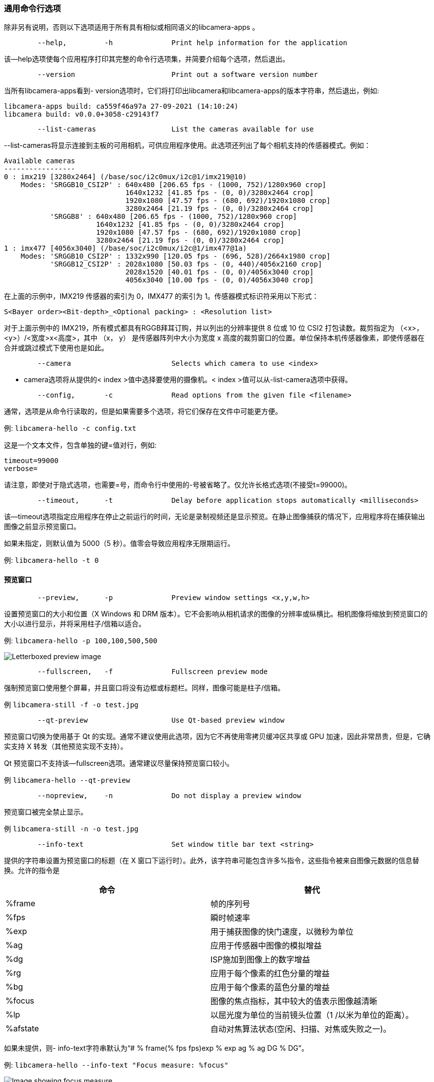 [[common-command-line-options]]
=== 通用命令行选项

除非另有说明，否则以下选项适用于所有具有相似或相同语义的libcamera-apps 。

----
	--help,		-h		Print help information for the application
----

该--help选项使每个应用程序打印其完整的命令行选项集，并简要介绍每个选项，然后退出。

----
	--version			Print out a software version number
----

当所有libcamera-apps看到- version选项时，它们将打印出libcamera和libcamera-apps的版本字符串，然后退出，例如:
----
libcamera-apps build: ca559f46a97a 27-09-2021 (14:10:24)
libcamera build: v0.0.0+3058-c29143f7
----

----
	--list-cameras			List the cameras available for use
----

--list-cameras将显示连接到主板的可用相机，可供应用程序使用。此选项还列出了每个相机支持的传感器模式。例如：

----
Available cameras
-----------------
0 : imx219 [3280x2464] (/base/soc/i2c0mux/i2c@1/imx219@10)
    Modes: 'SRGGB10_CSI2P' : 640x480 [206.65 fps - (1000, 752)/1280x960 crop]
                             1640x1232 [41.85 fps - (0, 0)/3280x2464 crop]
                             1920x1080 [47.57 fps - (680, 692)/1920x1080 crop]
                             3280x2464 [21.19 fps - (0, 0)/3280x2464 crop]
           'SRGGB8' : 640x480 [206.65 fps - (1000, 752)/1280x960 crop]
                      1640x1232 [41.85 fps - (0, 0)/3280x2464 crop]
                      1920x1080 [47.57 fps - (680, 692)/1920x1080 crop]
                      3280x2464 [21.19 fps - (0, 0)/3280x2464 crop]
1 : imx477 [4056x3040] (/base/soc/i2c0mux/i2c@1/imx477@1a)
    Modes: 'SRGGB10_CSI2P' : 1332x990 [120.05 fps - (696, 528)/2664x1980 crop]
           'SRGGB12_CSI2P' : 2028x1080 [50.03 fps - (0, 440)/4056x2160 crop]
                             2028x1520 [40.01 fps - (0, 0)/4056x3040 crop]
                             4056x3040 [10.00 fps - (0, 0)/4056x3040 crop]
----

在上面的示例中，IMX219 传感器的索引为 0，IMX477 的索引为 1。传感器模式标识符采用以下形式：
----
S<Bayer order><Bit-depth>_<Optional packing> : <Resolution list>
----
对于上面示例中的 IMX219，所有模式都具有RGGB拜耳订购，并以列出的分辨率提供 8 位或 10 位 CSI2 打包读数。裁剪指定为 （<x>， <y>）/<宽度>x<高度>，其中 （x， y） 是传感器阵列中大小为宽度 x 高度的裁剪窗口的位置。单位保持本机传感器像素，即使传感器在合并或跳过模式下使用也是如此。

----
	--camera			Selects which camera to use <index>
----

- camera选项将从提供的< index >值中选择要使用的摄像机。< index >值可以从-list-camera选项中获得。

----
	--config,	-c		Read options from the given file <filename>
----

通常，选项是从命令行读取的，但是如果需要多个选项，将它们保存在文件中可能更方便。

例: `libcamera-hello -c config.txt`

这是一个文本文件，包含单独的键=值对行，例如:

----
timeout=99000
verbose=
----

请注意，即使对于隐式选项，也需要=号，而命令行中使用的-号被省略了。仅允许长格式选项(不接受t=99000)。

----
	--timeout,	-t		Delay before application stops automatically <milliseconds>
----

该--timeout选项指定应用程序在停止之前运行的时间，无论是录制视频还是显示预览。在静止图像捕获的情况下，应用程序将在捕获输出图像之前显示预览窗口。

如果未指定，则默认值为 5000（5 秒）。值零会导致应用程序无限期运行。

例: `libcamera-hello -t 0`

[[preview-window-2]]
==== 预览窗口

----
	--preview,	-p		Preview window settings <x,y,w,h>
----

设置预览窗口的大小和位置（X Windows 和 DRM 版本）。它不会影响从相机请求的图像的分辨率或纵横比。相机图像将缩放到预览窗口的大小以进行显示，并将采用柱子/信箱以适合。

例: `libcamera-hello -p 100,100,500,500`

image::images/preview_window.jpg[Letterboxed preview image]

----
	--fullscreen,	-f		Fullscreen preview mode
----

强制预览窗口使用整个屏幕，并且窗口将没有边框或标题栏。同样，图像可能是柱子/信箱。

例 `libcamera-still -f -o test.jpg`

----
	--qt-preview			Use Qt-based preview window
----

预览窗口切换为使用基于 Qt 的实现。通常不建议使用此选项，因为它不再使用零拷贝缓冲区共享或 GPU 加速，因此非常昂贵，但是，它确实支持 X 转发（其他预览实现不支持）。

Qt 预览窗口不支持该--fullscreen选项。通常建议尽量保持预览窗口较小。

例 `libcamera-hello --qt-preview`

----
	--nopreview,	-n		Do not display a preview window
----

预览窗口被完全禁止显示。

例 `libcamera-still -n -o test.jpg`

----
	--info-text			Set window title bar text <string>
----

提供的字符串设置为预览窗口的标题（在 X 窗口下运行时）。此外，该字符串可能包含许多%指令，这些指令被来自图像元数据的信息替换。允许的指令是

|===
| 命令 | 替代

| %frame
| 帧的序列号

| %fps
| 瞬时帧速率

| %exp
| 用于捕获图像的快门速度，以微秒为单位

| %ag
| 应用于传感器中图像的模拟增益

| %dg
| ISP施加到图像上的数字增益

| %rg
| 应用于每个像素的红色分量的增益

| %bg
| 应用于每个像素的蓝色分量的增益

| %focus
| 图像的焦点指标，其中较大的值表示图像越清晰

| %lp
| 以屈光度为单位的当前镜头位置（1 /以米为单位的距离）。

| %afstate
| 自动对焦算法状态(空闲、扫描、对焦或失败之一)。
|===

如果未提供，则- info-text字符串默认为“# % frame(% fps fps)exp % exp ag % ag DG % DG”。

例: `libcamera-hello --info-text "Focus measure: %focus"`

image::images/focus.jpg[Image showing focus measure]

[[camera-resolution-and-readout]]
==== 相机分辨率和读数

----
	--width				Capture image width <width>
	--height			Capture image height <height>
----

这些数字指定由libcamera-still、libcamera-jpeg和libcamera-vid捕获的相机图像的输出分辨率。

对于libcamera-raw ，它会影响捕获的原始帧的大小。如果相机具有 2x2 像素合并读出模式，则指定不大于此像素合并模式的分辨率将导致捕获 2x2 像素合并原始帧。

对于libcamera-hello这些参数没有影响。

例子：

libcamera-vid -o test.h264 --width 1920 --height 1080将捕获 1080p 视频。

libcamera-still -r -o test.jpg --width 2028 --height 1520将捕获 2028x1520 分辨率的 JPEG。使用HQ相机时，传感器将以2x2像素合并模式驱动，因此捕获的test.dng原始文件将包含2028x1520原始拜耳图像。

----
	--viewfinder-width		Capture image width <width>
	--viewfinder-height		Capture image height <height>
----

这些选项仅影响预览(意味着libcamera-hello以及libcamera-jpeg和libcamera-still的预览阶段)，并指定预览窗口将从相机请求的图像大小。它们对拍摄的静态图像或视频没有影响。它们也不会影响预览窗口，因为它们会调整图像的大小以适合预览窗口。

例: `libcamera-hello --viewfinder-width 640 --viewfinder-height 480`

----
	--rawfull			Force sensor to capture in full resolution mode
----

该选项强制传感器以全分辨率读出模式进行静态和视频捕捉，而不考虑所要求的输出分辨率(由-宽度和-高度给出)。对libcamera-hello没有影响。

使用此选项通常会导致帧速率损失，因为分辨率较大的帧读出速度较慢。

示例:lib camera-raw-t 2000-segment 1-raw full-o test % 03d . raw将导致捕获多个全分辨率原始帧。在HQ摄像机上，每帧的大小约为18MB。如果没有- rawfull选项，默认的视频输出分辨率会导致选择2x2装箱模式，从而产生4.5MB的原始帧。

----
	--mode				Specify sensor mode, given as <width>:<height>:<bit-depth>:<packing>
----

此选项比- rawfull更通用，允许精确选择一种相机模式。应该通过给出其宽度、高度、位深度和包装来指定模式，用冒号分隔。这些数字不必精确，因为系统将选择它能找到的最接近的数字。此外，位深度和打包是可选的(分别默认为12和P表示“打包”)。例如:

* 4056:3040:12:P - 4056x3040分辨率，每像素12位，打包。这意味着原始图像缓冲区将被打包，以便 2 个像素值仅占用 3 个字节。
* 1632:1224:10- 1632x1224分辨率，每像素10位。它将默认为“打包”。10 位打包模式每 4 个字节存储 5 个像素。
* 2592:1944:10:U- 2592x1944分辨率，每像素10位，未打包。解压缩格式将以 2 个字节存储每个像素，在这种情况下，每个值的前 6 位为零。
* 3264:2448- 3264x2448分辨率。它将尝试选择默认的 12 位模式，但在 v2 相机的情况下没有，因此将选择 10 位模式。

- mode选项影响视频录制和静止图像捕捉的模式选择。要在拍摄静止图像之前的预览阶段控制模式选择，请使用-取景器-模式选项。

----
	--viewfinder-mode		Specify sensor mode, given as <width>:<height>:<bit-depth>:<packing>
----

此选项与- mode选项相同，只是它仅适用于静止图像捕捉的预览阶段(也由libcamera-hello应用程序使用)。
----
	--lores-width			Low resolution image width <width>
	--lores-height			Low resolution image height <height>
----

libcamera允许将第二个较低分辨率的图像流从相机系统传送到应用程序。该流可用于预览和视频模式(即libcamera-hello和libcamera-still的预览阶段，以及libcamera-vid)，并且可用于图像分析等。对于静止图像捕捉，低分辨率图像流不可用。

低分辨率流与其他图像流具有相同的视野。如果为低分辨率流指定了不同的纵横比，则将挤压这些图像，以便像素不再是正方形。

在视频录制 （libcamera-vid） 期间，指定低分辨率流将禁用通常会发生的一些额外的颜色去噪处理。

例: `libcamera-hello --lores-width 224 --lores-height 224`

请注意，除非与xref:camera_software.adoc#post-processing[图像后处理]结合使用，否则低分辨率流不是特别有用。

----
	--hflip				Read out with horizontal mirror
	--vflip				Read out with vertical flip
	--rotation			Use hflip and vflip to create the given rotation <angle>
----

这些选项影响传感器的读取顺序，可用于水平镜像图像和/或垂直翻转图像。- rotation选项只允许值0或180，因此请注意，不支持90或270度旋转。而且，-旋转180°等同于- hflip - vflip。

例: `libcamera-hello --vflip --hflip`

----
	--roi				Select a crop (region of interest) from the camera <x,y,w,h>
----

- roi(感兴趣区域)选项允许用户从传感器提供的全视野中选择特定作物。坐标被指定为可用视场的一部分，因此- roi 0，0，1，1将不会有任何影响。

该--roi参数实现了通常称为“数字变焦”的内容。

示例libcamera-hello --roi 0.25,0.25,0.5,0.5将精确选择从图像中心裁剪的像素总数的四分之一。

----
	--hdr				Run the camera in HDR mode (supported cameras only)
----

hdr选项使摄像机运行在HDR(高动态范围)模式。此选项仅适用于某些受支持的相机，包括Raspberry Pi相机模块3。

例如:lib camera-still-HDR-o hdr.jpg用于捕捉静态图像，或libcamera-vid - hdr -o hdr.h264用于捕捉视频。

用户也可以提供- hdr 0或- hdr 1，前者禁用hdr模式(相当于完全省略该选项)，后者与单独使用- hdr相同。

NOTE: 对于Raspberry Pi相机模块 3，非 HDR 模式包括通常的全分辨率 （12MP） 模式以及相当于半分辨率 2x2 像素合并 （3MP） 的模式。在HDR的情况下，只有单个半分辨率（3MP）模式可用，并且如果不重新启动相机应用程序，则无法在HDR和非HDR模式之间切换。

[[camera-control]]
==== 相机控制

以下选项会影响影响相机图像质量的图像处理和控制算法。

----
	--sharpness			Set image sharpness <number>
----

给定<number>调整图像清晰度。值零表示不应用锐化，值 1.0 使用默认锐化量，大于 1.0 的值使用额外锐化。

例：libcamera-still -o test.jpg --sharpness 2.0

----
	--contrast			Set image contrast <number>
----

给定<number>调整图像对比度。值零产生最小对比度，值 1.0 使用默认对比度量，大于 1.0 的值应用额外的对比度。

例：libcamera-still -o test.jpg --contrast 1.5

----
	--brightness			Set image brightness <number>
----

给定<number>调整图像亮度。值 -1.0 生成（几乎）黑色图像，值 1.0 生成几乎完全白色的图像，值 0.0 生成标准图像亮度。

请注意，亮度参数会添加（或减去）输出图像中所有像素的偏移量。该--ev选项通常更合适。

例：libcamera-still -o test.jpg --brightness 0.2

----
	--saturation			Set image colour saturation <number>
----

给定的调整颜色饱和度。值零生成灰度图像，值 1.0 使用默认的分色量，大于 1.0 的值应用额外的颜色饱和度。<number>

例: `libcamera-still -o test.jpg --saturation 0.8`

----
	--ev				Set EV compensation <number>
----

以光圈为单位设置图像的 EV 补偿，范围为 -10 到 10。默认值为 0。它通过提高或降低 AEC/AGC 算法尝试匹配的目标值来工作。

例: `libcamera-still -o test.jpg --ev 0.3`

----
	--shutter			Set the exposure time in microseconds <number>
----

快门时间固定为给定值。增益仍将允许变化（除非这也是固定的）。

请注意，如果照相机以太快而不允许的帧速率运行，则可能无法实现此快门时间。在这种情况下，该--framerate选项可用于降低帧速率。官方支持的Raspberry Pi的最大可能快门时间可以在xref:../accessories/camera.adoc#hardware-specification[此表]中找到。

使用高于这些最大值的值将导致未定义的行为。相机也将具有不同的最小快门时间，尽管实际上这并不重要，因为它们都足够低，可以适当地曝光明亮的场景。

例: `libcamera-hello --shutter 30000`

----
	--gain				Sets the combined analogue and digital gains <number>
	--analoggain			Synonym for --gain
----

这两个选项实际上是相同的，并且设置将要使用的组合模拟和数字增益。允许使用- analoggain格式，以便与传统的raspicam应用程序更加兼容。在传感器驱动器可以提供所需增益的情况下，将只使用模拟增益。一旦模拟增益达到最大允许值，超过该值的额外增益将作为数字增益提供。

请注意，在某些情况下，即使未超过模拟增益限值，数字增益也可能超过1。这可能发生在以下情况下

* 任一颜色增益都低于1.0，这将导致数字增益稳定为1.0 / min（red_gain，blue_gain）。这意味着应用于任何颜色通道的总数字增益都不会低于1.0，因为这会导致变色伪影。
* 当AEC/AGC变化时，数字增益可能会略有变化，但这种影响应该只是瞬态的。

----
	--metering			Set the metering mode <string>
----

设置 AEC/AGC 算法的计量模式。这可能是以下值之一

* `centre` - 中央重点测光（默认）
* `spot` - 点测光
* `average` - 平均或全帧测光
* `custom` - 必须在摄像机调整文件中定义的自定义测光模式。

有关定义自定义测光模式以及如何在现有测光模式下调整区域权重的更多信息，请参阅 https://datasheets.raspberrypi.com/camera/raspberry-pi-camera-guide.pdf[Raspberry Pi 相机和 libcamera 的调谐指南]。

例: `libcamera-still -o test.jpg --metering spot`

----
	--exposure			Set the exposure profile <string>
----

曝光曲线可以是正常的、运动的或长的。改变曝光模式应该不会影响图像的整体曝光，但是运动模式倾向于选择更短的曝光时间和更大的增益来获得相同的最终结果。

可以在相机调整文件中编辑曝光配置文件。有关更多信息，请参阅 https://datasheets.raspberrypi.com/camera/raspberry-pi-camera-guide.pdf[Raspberry Pi 相机和 libcamera 的调优指南] 。

例: `libcamera-still -o test.jpg --exposure sport`

----
	--awb				Set the AWB mode <string>
----

此选项将 AWB 算法设置为命名 AWB 模式。有效模式包括：

|===
| 模式名称 | 色温

| 自动
| 2500K to 8000K

| 白炽灯
| 2500K to 3000K

| 钨
| 3000K to 3500K

| 荧光
| 4000K to 4700K

| 室内的
| 3000K to 5000K

| 日光
| 5500K to 6500K

| 多云
| 7000K to 8500K

| 自定义
| 必须在相机调整文件中定义自定义范围
|===

没有关闭AWB的模式，而是应使用该--awbgains选项指定固定的颜色增益。

请注意，这些值只是近似值，这些值可能会根据相机调整而变化。

有关AWB模式以及如何定义自定义模式的更多信息，请参阅https://datasheets.raspberrypi.com/camera/raspberry-pi-camera-guide.pdf[Raspberry Pi相机和libcamera的调整指南]。

例: `libcamera-still -o test.jpg --awb tungsten`

----
	--awbgains				Set fixed colour gains <number,number>
----

此选项接受红色和蓝色增益值，并直接使用它们来代替运行AWB算法。在此处设置非零值具有禁用 AWB 计算的效果。

例: `libcamera-still -o test.jpg --awbgains 1.5,2.0`

----
	--denoise				Set the denoising mode <string>
----

支持以下降噪模式：

* `auto` - 这是默认值。它始终支持标准空间降噪。它使用超快速的色彩去噪视频，并使用高质量的色彩去噪拍摄静止图像。预览根本不启用任何额外的色彩降噪。


* `off` - 禁用空间和色彩降噪。

* `cdn_off` - 禁用色彩降噪。
* `cdn_fast` - 使用快速色彩降噪。

* `cdn_hq` - 使用高质量的色彩降噪。由于吞吐量降低，不适合视频/取景器。

请注意，即使使用快速去色也会导致帧速率降低。高质量的色彩去噪通常会导致低得多的帧速率。

例: `libcamera-vid -o test.h264 --denoise cdn_off`

----
	--tuning-file				Specify the camera tuning to use <string>
----

这标识应使用的 JSON 格式优化文件的名称。调谐文件涵盖了图像处理的许多方面，包括 AEC/AGC、AWB、色彩渐晕校正、色彩处理、去噪等。

For more information on the camera tuning file, please consult the https://datasheets.raspberrypi.com/camera/raspberry-pi-camera-guide.pdf[Tuning guide for the Raspberry Pi cameras and libcamera].
有关相机调谐文件的更多信息，请参阅https://datasheets.raspberrypi.com/camera/raspberry-pi-camera-guide.pdf[Raspberry Pi相机和 libcamera 的调优指南]。

例: `libcamera-hello --tuning-file ~/my-camera-tuning.json`

----
	--autofocus-mode			Specify the autofocus mode <string>
----

指定要使用的自动对焦模式，该模式可能是以下模式之一

* 默认(如果省略该选项，也是默认)-通常将相机置于连续自动对焦模式，除非给出了-镜头位置或-拍摄时自动对焦，在这种情况下选择手动模式
* `manual` - 根本不移动镜头，但可以使用选项--lens-position进行设置
* `auto` - 当相机启动时，除了自动对焦扫描之外，不移动镜头(对于libcamera-still，如果给定了自动对焦，则在拍摄之前)
* `continuous` - 随着场景的变化自动调整镜头位置。

此选项仅支持某些相机模块（例如Raspberry Pi相机模块 3）。

----
	--autofocus-range			Specify the autofocus range <string>
----

指定自动对焦范围，可以是以下范围之一

* `normal` (默认值) - * `normal` (默认值) - focuses from reasonably close to infinity

* `macro` - 仅对焦于近处物体，包括相机支持的最近焦距
* `full` - 将专注于整个范围，从最接近的物体到无穷大。

此选项仅支持某些相机模块（例如Raspberry Pi相机模块 3）。

----
	--autofocus-speed			Specify the autofocus speed <string>
----

指定自动对焦速度，可以是

* `normal` (默认值) - 镜头位置将以正常速度更改
* `fast` - 镜头位置可能会变化得更快。

此选项仅支持某些相机模块（例如Raspberry Pi相机模块 3）。

----
	--autofocus-window			Specify the autofocus window
----

以x，y，width，height的形式指定自动对焦窗口，其中坐标以整个图像的比例给出。例如，-自动聚焦-窗口0.25，0.25，0.5，0.5将选择一个窗口，该窗口在每个维度上是输出图像大小的一半，并且居中。

默认值会导致算法在两个维度上使用输出图像的中间三分之一（即总图像面积的 1/9）。

此选项仅支持某些相机模块（例如Raspberry Pi相机模块 3）。

----
	--lens-position				Set the lens to a given position <string>
----

将镜头移动到固定焦距，通常以屈光度（单位 1 / 以米为单位的距离）给出。我们有

* 0.0 会将镜头移动到“无限远”位置
* 任何其他数字:将镜头移动到1 /数字位置，这样值2将聚焦在大约0.5m处
* `default` - 将镜头移动到与镜头的超焦距位置相对应的默认位置。

应该注意的是，镜头只能预期近似校准，并且不同相机模块之间可能存在差异。
此选项仅支持某些相机模块（例如Raspberry Pi相机模块 3）。

[[output-file-options]]
==== 输出文件选项

----
	--output,	-o			Output file name <string>
----

`--output` 设置要写入输出图像或视频的输出文件的名称。除了常规文件名外，这可能采用以下特殊值：

* `-` - 写给标准输出
* `udp://` - 以 this 开头的字符串将作为流式传输的网络地址
* `tcp://` - 以 this 开头的字符串将作为流式传输的网络地址
* 包含%d指令的字符串将作为文件名，其中 format 指令将替换为按打开的每个文件递增的计数。允许使用标准 C 格式指令修饰符。

例子：

lib camera-vid-t 100000-segment 10000-o chunk % 04d . h264以10秒的片段记录一个100秒的文件，其中每个文件都被命名为chunk.h264，但包含一个递增计数器。请注意,%04d将计数写入字符串，但通过添加前导零来填充总宽度至少为4个字符。

libcamera-vid -t 0 --inline -o udp://192.168.1.13:5000将 H.264 视频流式传输到端口 192 上的网络地址 168.1.13.5000。

----
	--wrap					Wrap output file counter at <number>
----

当输出到具有递增计数器的文件时（例如 %d在输出文件名中），当计数器达到此值时，将计数器包装回零。

例: `libcamera-vid -t 0 --codec mjpeg --segment 1 --wrap 100 -o image%d.jpg`

----
	--flush					Flush output files immediately
----

`--flush` 导致输出文件在写入每一帧后立即刷新到磁盘，而不是等待系统执行此操作。

例: `libcamera-vid -t 10000 --flush -o test.h264`

[[post-processing-options]]
==== 后处理选项

- post-process-file选项指定一个JSON文件，该文件配置成像管道在摄像机图像到达应用程序之前对其应用的后处理。它可以被认为是对传统raspicam“图像效果”的替代。

后处理是一个大话题，它承认使用OpenCV和TensorFlowLite等第三方软件来分析和操作图像。有关更多信息，请参阅xref:camera_software.adoc#post-processing[后处理]部分。

例: `libcamera-hello --post-process-file negate.json`

如果negate.json文件配置正确，这可能会对映像应用“否定”效果。
